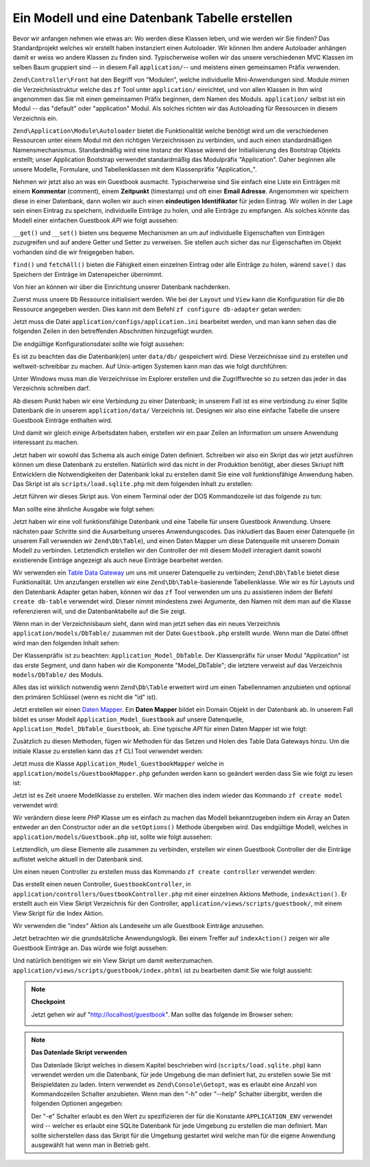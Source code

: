 .. EN-Revision: none
.. _learning.quickstart.create-model:

Ein Modell und eine Datenbank Tabelle erstellen
===============================================

Bevor wir anfangen nehmen wie etwas an: Wo werden diese Klassen leben, und wie werden wir Sie finden? Das
Standardprojekt welches wir erstellt haben instanziert einen Autoloader. Wir können Ihm andere Autoloader
anhängen damit er weiss wo andere Klassen zu finden sind. Typischerweise wollen wir das unsere verschiedenen MVC
Klassen im selben Baum gruppiert sind -- in diesem Fall ``application/``-- und meistens einen gemeinsamen Präfix
verwenden.

``Zend\Controller\Front`` hat den Begriff von "Modulen", welche individuelle Mini-Anwendungen sind. Module mimen
die Verzeichnisstruktur welche das ``zf`` Tool unter ``application/`` einrichtet, und von allen Klassen in Ihm wird
angenommen das Sie mit einen gemeinsamen Präfix beginnen, dem Namen des Moduls. ``application/`` selbst ist ein
Modul -- das "default" oder "application" Modul. Als solches richten wir das Autoloading für Ressourcen in diesem
Verzeichnis ein.

``Zend\Application\Module\Autoloader`` bietet die Funktionalität welche benötigt wird um die verschiedenen
Ressourcen unter einem Modul mit den richtigen Verzeichnissen zu verbinden, und auch einen standardmäßigen
Namensmechanismus. Standardmäßig wird eine Instanz der Klasse wärend der Initialisierung des Bootstrap Objekts
erstellt; unser Application Bootstrap verwendet standardmäßig das Modulpräfix "Application". Daher beginnen alle
unsere Modelle, Formulare, und Tabellenklassen mit dem Klassenpräfix "Application\_".

Nehmen wir jetzt also an was ein Guestbook ausmacht. Typischerweise sind Sie einfach eine Liste ein Einträgen mit
einem **Kommentar** (comment), einem **Zeitpunkt** (timestamp) und oft einer **Email Adresse**. Angenommen wir
speichern diese in einer Datenbank, dann wollen wir auch einen **eindeutigen Identifikator** für jeden Eintrag.
Wir wollen in der Lage sein einen Eintrag zu speichern, individuelle Einträge zu holen, und alle Einträge zu
empfangen. Als solches könnte das Modell einer einfachen Guestbook *API* wie folgt aussehen:

.. code-block:: php
   :linenos:

   // application/models/Guestbook.php

   class Application_Model_Guestbook
   {
       protected $_comment;
       protected $_created;
       protected $_email;
       protected $_id;

       public function __set($name, $value);
       public function __get($name);

       public function setComment($text);
       public function getComment();

       public function setEmail($email);
       public function getEmail();

       public function setCreated($ts);
       public function getCreated();

       public function setId($id);
       public function getId();
   }

   class Application_Model_GuestbookMapper
   {
       public function save(Application_Model_Guestbook $guestbook);
       public function find($id);
       public function fetchAll();
   }

``__get()`` und ``__set()`` bieten uns bequeme Mechanismen an um auf individuelle Eigenschaften von Einträgen
zuzugreifen und auf andere Getter und Setter zu verweisen. Sie stellen auch sicher das nur Eigenschaften im Objekt
vorhanden sind die wir freigegeben haben.

``find()`` und ``fetchAll()`` bieten die Fähigkeit einen einzelnen Eintrag oder alle Einträge zu holen, wärend
``save()`` das Speichern der Einträge im Datenspeicher übernimmt.

Von hier an können wir über die Einrichtung unserer Datenbank nachdenken.

Zuerst muss unsere ``Db`` Ressource initialisiert werden. Wie bei der ``Layout`` und ``View`` kann die
Konfiguration für die ``Db`` Ressource angegeben werden. Dies kann mit dem Befehl ``zf configure db-adapter``
getan werden:

.. code-block:: console
   :linenos:

   % zf configure db-adapter \
   > 'adapter=PDO_SQLITE&dbname=APPLICATION_PATH "/../data/db/guestbook.db"' \
   > production
   A db configuration for the production has been written to the application config file.

   % zf configure db-adapter \
   > 'adapter=PDO_SQLITE&dbname=APPLICATION_PATH "/../data/db/guestbook-testing.db"' \
   > testing
   A db configuration for the production has been written to the application config file.

   % zf configure db-adapter \
   > 'adapter=PDO_SQLITE&dbname=APPLICATION_PATH "/../data/db/guestbook-dev.db"' \
   > development
   A db configuration for the production has been written to the application config file.

Jetzt muss die Datei ``application/configs/application.ini`` bearbeitet werden, und man kann sehen das die
folgenden Zeilen in den betreffenden Abschnitten hinzugefügt wurden.

.. code-block:: ini
   :linenos:

   ; application/configs/application.ini

   [production]
   ; ...
   resources.db.adapter       = "PDO_SQLITE"
   resources.db.params.dbname = APPLICATION_PATH "/../data/db/guestbook.db"

   [testing : production]
   ; ...
   resources.db.adapter = "PDO_SQLITE"
   resources.db.params.dbname = APPLICATION_PATH "/../data/db/guestbook-testing.db"

   [development : production]
   ; ...
   resources.db.adapter = "PDO_SQLITE"
   resources.db.params.dbname = APPLICATION_PATH "/../data/db/guestbook-dev.db"

Die endgültige Konfigurationsdatei sollte wie folgt aussehen:

.. code-block:: ini
   :linenos:

   ; application/configs/application.ini

   [production]
   phpSettings.display_startup_errors = 0
   phpSettings.display_errors = 0
   bootstrap.path = APPLICATION_PATH "/Bootstrap.php"
   bootstrap.class = "Bootstrap"
   appnamespace = "Application"
   resources.frontController.controllerDirectory = APPLICATION_PATH "/controllers"
   resources.frontController.params.displayExceptions = 0
   resources.layout.layoutPath = APPLICATION_PATH "/layouts/scripts"
   resources.view[] =
   resources.db.adapter = "PDO_SQLITE"
   resources.db.params.dbname = APPLICATION_PATH "/../data/db/guestbook.db"

   [staging : production]

   [testing : production]
   phpSettings.display_startup_errors = 1
   phpSettings.display_errors = 1
   resources.db.adapter = "PDO_SQLITE"
   resources.db.params.dbname = APPLICATION_PATH "/../data/db/guestbook-testing.db"

   [development : production]
   phpSettings.display_startup_errors = 1
   phpSettings.display_errors = 1
   resources.db.adapter = "PDO_SQLITE"
   resources.db.params.dbname = APPLICATION_PATH "/../data/db/guestbook-dev.db"

Es ist zu beachten das die Datenbank(en) unter ``data/db/`` gespeichert wird. Diese Verzeichnisse sind zu erstellen
und weltweit-schreibbar zu machen. Auf Unix-artigen Systemen kann man das wie folgt durchführen:

.. code-block:: console
   :linenos:

   % mkdir -p data/db; chmod -R a+rwX data

Unter Windows muss man die Verzeichnisse im Explorer erstellen und die Zugriffsrechte so zu setzen das jeder in das
Verzeichnis schreiben darf.

Ab diesem Punkt haben wir eine Verbindung zu einer Datenbank; in unserem Fall ist es eine verbindung zu einer
Sqlite Datenbank die in unserem ``application/data/`` Verzeichnis ist. Designen wir also eine einfache Tabelle die
unsere Guestbook Einträge enthalten wird.

.. code-block:: sql
   :linenos:

   -- scripts/schema.sqlite.sql
   --
   -- Man muss das Datenbank Schema mit diesem SQL laden.

   CREATE TABLE guestbook (
       id INTEGER NOT NULL PRIMARY KEY AUTOINCREMENT,
       email VARCHAR(32) NOT NULL DEFAULT 'noemail@test.com',
       comment TEXT NULL,
       created DATETIME NOT NULL
   );

   CREATE INDEX "id" ON "guestbook" ("id");

Und damit wir gleich einige Arbeitsdaten haben, erstellen wir ein paar Zeilen an Information um unsere Anwendung
interessant zu machen.

.. code-block:: sql
   :linenos:

   -- scripts/data.sqlite.sql
   --
   -- Man kann damit beginnen die Datenbank zu befüllen indem die folgenden SQL
   -- Anweisungen ausgeführt werden.

   INSERT INTO guestbook (email, comment, created) VALUES
       ('ralph.schindler@zend.com',
       'Hallo! Hoffentlich geniesst Ihr dieses Beispiel einer ZF Anwendung!
       DATETIME('NOW'));
   INSERT INTO guestbook (email, comment, created) VALUES
       ('foo@bar.com',
       'Baz baz baz, baz baz Baz baz baz - baz baz baz.',
       DATETIME('NOW'));

Jetzt haben wir sowohl das Schema als auch einige Daten definiert. Schreiben wir also ein Skript das wir jetzt
ausführen können um diese Datenbank zu erstellen. Natürlich wird das nicht in der Produktion benötigt, aber
dieses Skriupt hilft Entwicklern die Notwendigkeiten der Datenbank lokal zu erstellen damit Sie eine voll
funktionsfähige Anwendung haben. Das Skript ist als ``scripts/load.sqlite.php`` mit dem folgenden Inhalt zu
erstellen:

.. code-block:: php
   :linenos:

   // scripts/load.sqlite.php

   /**
    * Skript für das erstellen und Laden der Datenbank
    */

   // Initialisiert den Pfad und das Autoloading der Anwendung
   defined('APPLICATION_PATH')
       || define('APPLICATION_PATH', realpath(dirname(__FILE__) . '/../application'));
   set_include_path(implode(PATH_SEPARATOR, array(
       APPLICATION_PATH . '/../library',
       get_include_path(),
   )));
   require_once 'Zend/Loader/Autoloader.php';
   Zend\Loader\Autoloader::getInstance();

   // Definiert einige CLI Optionen
   $getopt = new Zend\Console\Getopt(array(
       'withdata|w' => 'Datenbank mit einigen Daten laden',
       'env|e-s'    => "Anwendungsumgebung für welche die Datenbank "
                     . "erstellt wird (Standard ist Development)",
       'help|h'     => 'Hilfe -- Verwendung',
   ));
   try {
       $getopt->parse();
   } catch (Zend\Console\Getopt\Exception $e) {
       // Schlechte Option übergeben: Verwendung ausgeben
       echo $e->getUsageMessage();
       return false;
   }

   // Wenn Hilfe angefragt wurde, Verwendung ausgeben
   if ($getopt->getOption('h')) {
       echo $getopt->getUsageMessage();
       return true;
   }

   // Werte basierend auf Ihrer Anwesenheit oder Abwesenheit von CLI Optionen initialisieren
   $withData = $getopt->getOption('w');
   $env      = $getopt->getOption('e');
   defined('APPLICATION_ENV')
       || define('APPLICATION_ENV', (null === $env) ? 'development' : $env);

   // Zend_Application initialisieren
   $application = new Zend\Application\Application(
       APPLICATION_ENV,
       APPLICATION_PATH . '/configs/application.ini'
   );

   // Die DB Ressource initialisieren und empfangen
   $bootstrap = $application->getBootstrap();
   $bootstrap->bootstrap('db');
   $dbAdapter = $bootstrap->getResource('db');

   // Den Benutzer informieren was abgeht
   // (wir erstellen hier aktuell eine Datenbank)
   if ('testing' != APPLICATION_ENV) {
       echo 'Schreiben in die Guestbook Datenbank (control-c um abzubrechen): ' . PHP_EOL;
       for ($x = 5; $x > 0; $x--) {
           echo $x . "\r"; sleep(1);
       }
   }

   // Prüfen um zu sehen ob wie bereits eine Datenbankdatei haben
   $options = $bootstrap->getOption('resources');
   $dbFile  = $options['db']['params']['dbname'];
   if (file_exists($dbFile)) {
       unlink($dbFile);
   }

   // Dieser Block führt die aktuellen Statements aus welche von der Schemadatei
   // geladen werden.
   try {
       $schemaSql = file_get_contents(dirname(__FILE__) . '/schema.sqlite.sql');
       // Die Verbindung direkt verwenden um SQL im Block zu laden
       $dbAdapter->getConnection()->exec($schemaSql);
       chmod($dbFile, 0666);

       if ('testing' != APPLICATION_ENV) {
           echo PHP_EOL;
           echo 'Datenbank erstellt';
           echo PHP_EOL;
       }

       if ($withData) {
           $dataSql = file_get_contents(dirname(__FILE__) . '/data.sqlite.sql');
           // Die Verbindung direkt verwenden um SQL in Blöcken zu laden
           $dbAdapter->getConnection()->exec($dataSql);
           if ('testing' != APPLICATION_ENV) {
               echo 'Daten geladen.';
               echo PHP_EOL;
           }
       }

   } catch (Exception $e) {
       echo 'EIN FEHLER IST AUFGETRETEN:' . PHP_EOL;
       echo $e->getMessage() . PHP_EOL;
       return false;
   }

   // Generell gesprochen wird dieses Skript von der Kommandozeile aus aufgerufen
   return true;

Jetzt führen wir dieses Skript aus. Von einem Terminal oder der DOS Kommandozeile ist das folgende zu tun:

.. code-block:: console
   :linenos:

   % php scripts/load.sqlite.php --withdata

Man sollte eine ähnliche Ausgabe wie folgt sehen:

.. code-block:: text
   :linenos:

   path/to/ZendFrameworkQuickstart/scripts$ php load.sqlite.php --withdata
   Schreiben in die Guestbook Datenbank (control-c um abzubrechen):
   1
   Datenbank erstellt
   Daten geladen.

Jetzt haben wir eine voll funktionsfähige Datenbank und eine Tabelle für unsere Guestbook Anwendung. Unsere
nächsten paar Schritte sind die Ausarbeitung unseres Anwendungscodes. Das inkludiert das Bauen einer Datenquelle
(in unserem Fall verwenden wir ``Zend\Db\Table``), und einen Daten Mapper um diese Datenquelle mit unserem Domain
Modell zu verbinden. Letztendlich erstellen wir den Controller der mit diesem Modell interagiert damit sowohl
existierende Einträge angezeigt als auch neue Einträge bearbeitet werden.

Wir verwenden ein `Table Data Gateway`_ um uns mit unserer Datenquelle zu verbinden; ``Zend\Db\Table`` bietet diese
Funktionalität. Um anzufangen erstellen wir eine ``Zend\Db\Table``-basierende Tabellenklasse. Wie wir es für
Layouts und den Datenbank Adapter getan haben, können wir das ``zf`` Tool verwenden um uns zu assistieren indem
der Befehl ``create db-table`` verwendet wird. Dieser nimmt mindestens zwei Argumente, den Namen mit dem man auf
die Klasse referenzieren will, und die Datenbanktabelle auf die Sie zeigt.

.. code-block:: console
   :linenos:

   % zf create db-table Guestbook guestbook
   Creating a DbTable at application/models/DbTable/Guestbook.php
   Updating project profile 'zfproject.xml'

Wenn man in der Verzeichnisbaum sieht, dann wird man jetzt sehen das ein neues Verzeichnis
``application/models/DbTable/`` zusammen mit der Datei ``Guestbook.php`` erstellt wurde. Wenn man die Datei öffnet
wird man den folgenden Inhalt sehen:

.. code-block:: php
   :linenos:

   // application/models/DbTable/Guestbook.php

   /**
    * Das ist die DbTable Klasse für die Guestbook Tabelle.
    */
   class Application_Model_DbTable_Guestbook extends Zend\Db\Table\Abstract
   {
       /** Tabellenname */
       protected $_name    = 'guestbook';
   }

Der Klassenpräfix ist zu beachten: ``Application_Model_DbTable``. Der Klassenpräfix für unser Modul
"Application" ist das erste Segment, und dann haben wir die Komponente "Model_DbTable"; die letztere verweist auf
das Verzeichnis ``models/DbTable/`` des Moduls.

Alles das ist wirklich notwendig wenn ``Zend\Db\Table`` erweitert wird um einen Tabellennamen anzubieten und
optional den primären Schlüssel (wenn es nicht die "id" ist).

Jetzt erstellen wir einen `Daten Mapper`_. Ein **Daten Mapper** bildet ein Domain Objekt in der Datenbank ab. In
unserem Fall bildet es unser Modell ``Application_Model_Guestbook`` auf unsere Datenquelle,
``Application_Model_DbTable_Guestbook``, ab. Eine typische *API* für einen Daten Mapper ist wie folgt:

.. code-block:: php
   :linenos:

   // application/models/GuestbookMapper.php

   class Application_Model_GuestbookMapper
   {
       public function save($model);
       public function find($id, $model);
       public function fetchAll();
   }

Zusätzlich zu diesen Methoden, fügen wir Methoden für das Setzen und Holen des Table Data Gateways hinzu. Um die
initiale Klasse zu erstellen kann das ``zf`` CLI Tool verwendet werden:

.. code-block:: console
   :linenos:

   % zf create model GuestbookMapper
   Creating a model at application/models/GuestbookMapper.php
   Updating project profile '.zfproject.xml'

Jetzt muss die Klasse ``Application_Model_GuestbookMapper`` welche in ``application/models/GuestbookMapper.php``
gefunden werden kann so geändert werden dass Sie wie folgt zu lesen ist:

.. code-block:: php
   :linenos:

   // application/models/GuestbookMapper.php

   class Application_Model_GuestbookMapper
   {
       protected $_dbTable;

       public function setDbTable($dbTable)
       {
           if (is_string($dbTable)) {
               $dbTable = new $dbTable();
           }
           if (!$dbTable instanceof Zend\Db\Table\Abstract) {
               throw new Exception('Ungültiges Table Data Gateway angegeben');
           }
           $this->_dbTable = $dbTable;
           return $this;
       }

       public function getDbTable()
       {
           if (null === $this->_dbTable) {
               $this->setDbTable('Application_Model_DbTable_Guestbook');
           }
           return $this->_dbTable;
       }

       public function save(Application_Model_Guestbook $guestbook)
       {
           $data = array(
               'email'   => $guestbook->getEmail(),
               'comment' => $guestbook->getComment(),
               'created' => date('Y-m-d H:i:s'),
           );

           if (null === ($id = $guestbook->getId())) {
               unset($data['id']);
               $this->getDbTable()->insert($data);
           } else {
               $this->getDbTable()->update($data, array('id = ?' => $id));
           }
       }

       public function find($id, Application_Model_Guestbook $guestbook)
       {
           $result = $this->getDbTable()->find($id);
           if (0 == count($result)) {
               return;
           }
           $row = $result->current();
           $guestbook->setId($row->id)
                     ->setEmail($row->email)
                     ->setComment($row->comment)
                     ->setCreated($row->created);
       }

       public function fetchAll()
       {
           $resultSet = $this->getDbTable()->fetchAll();
           $entries   = array();
           foreach ($resultSet as $row) {
               $entry = new Application_Model_Guestbook();
               $entry->setId($row->id)
                     ->setEmail($row->email)
                     ->setComment($row->comment)
                     ->setCreated($row->created);
               $entries[] = $entry;
           }
           return $entries;
       }
   }

Jetzt ist es Zeit unsere Modellklasse zu erstellen. Wir machen dies indem wieder das Kommando ``zf create model``
verwendet wird:

.. code-block:: console
   :linenos:

   % zf create model Guestbook
   Creating a model at application/models/Guestbook.php
   Updating project profile '.zfproject.xml'

Wir verändern diese leere *PHP* Klasse um es einfach zu machen das Modell bekanntzugeben indem ein Array an Daten
entweder an den Constructor oder an die ``setOptions()`` Methode übergeben wird. Das endgültige Modell, welches
in ``application/models/Guestbook.php`` ist, sollte wie folgt aussehen:

.. code-block:: php
   :linenos:

   // application/models/Guestbook.php

   class Application_Model_Guestbook
   {
       protected $_comment;
       protected $_created;
       protected $_email;
       protected $_id;

       public function __construct(array $options = null)
       {
           if (is_array($options)) {
               $this->setOptions($options);
           }
       }

       public function __set($name, $value)
       {
           $method = 'set' . $name;
           if (('mapper' == $name) || !method_exists($this, $method)) {
               throw new Exception('Ungültige Guestbook Eigenschaft');
           }
           $this->$method($value);
       }

       public function __get($name)
       {
           $method = 'get' . $name;
           if (('mapper' == $name) || !method_exists($this, $method)) {
               throw new Exception('Ungültige Guestbook Eigenschaft');
           }
           return $this->$method();
       }

       public function setOptions(array $options)
       {
           $methods = get_class_methods($this);
           foreach ($options as $key => $value) {
               $method = 'set' . ucfirst($key);
               if (in_array($method, $methods)) {
                   $this->$method($value);
               }
           }
           return $this;
       }

       public function setComment($text)
       {
           $this->_comment = (string) $text;
           return $this;
       }

       public function getComment()
       {
           return $this->_comment;
       }

       public function setEmail($email)
       {
           $this->_email = (string) $email;
           return $this;
       }

       public function getEmail()
       {
           return $this->_email;
       }

       public function setCreated($ts)
       {
           $this->_created = $ts;
           return $this;
       }

       public function getCreated()
       {
           return $this->_created;
       }

       public function setId($id)
       {
           $this->_id = (int) $id;
           return $this;
       }

       public function getId()
       {
           return $this->_id;
       }
   }

Letztendlich, um diese Elemente alle zusammen zu verbinden, erstellen wir einen Guestbook Controller der die
Einträge auflistet welche aktuell in der Datenbank sind.

Um einen neuen Controller zu erstellen muss das Kommando ``zf create controller`` verwendet werden:

.. code-block:: console
   :linenos:

   % zf create controller Guestbook
   Creating a controller at
       application/controllers/GuestbookController.php
   Creating an index action method in controller Guestbook
   Creating a view script for the index action method at
       application/views/scripts/guestbook/index.phtml
   Creating a controller test file at
       tests/application/controllers/GuestbookControllerTest.php
   Updating project profile '.zfproject.xml'

Das erstellt einen neuen Controller, ``GuestbookController``, in
``application/controllers/GuestbookController.php`` mit einer einzelnen Aktions Methode, ``indexAction()``. Er
erstellt auch ein View Skript Verzeichnis für den Controller, ``application/views/scripts/guestbook/``, mit einem
View Skript für die Index Aktion.

Wir verwenden die "index" Aktion als Landeseite um alle Guestbook Einträge anzusehen.

Jetzt betrachten wir die grundsätzliche Anwendungslogik. Bei einem Treffer auf ``indexAction()`` zeigen wir alle
Guestbook Einträge an. Das würde wie folgt aussehen:

.. code-block:: php
   :linenos:

   // application/controllers/GuestbookController.php

   class GuestbookController extends Zend\Controller\Action
   {
       public function indexAction()
       {
           $guestbook = new Application_Model_GuestbookMapper();
           $this->view->entries = $guestbook->fetchAll();
       }
   }

Und natürlich benötigen wir ein View Skript um damit weiterzumachen.
``application/views/scripts/guestbook/index.phtml`` ist zu bearbeiten damit Sie wie folgt aussieht:

.. code-block:: php
   :linenos:

   <!-- application/views/scripts/guestbook/index.phtml -->

   <p><a href="<?php echo $this->url(
       [
           'controller' => 'guestbook',
           'action'     => 'sign'
       ],
       'default',
       true) ?>">Im Guestbook eintragen</a></p>

   Guestbook Einträge: <br />
   <dl>
       <?php foreach ($this->entries as $entry): ?>
       <dt><?php echo $this->escape($entry->email) ?></dt>
       <dd><?php echo $this->escape($entry->comment) ?></dd>
       <?php endforeach ?>
   </dl>

.. note::

   **Checkpoint**

   Jetzt gehen wir auf "http://localhost/guestbook". Man sollte das folgende im Browser sehen:

   .. image:: ../images/learning.quickstart.create-model.png
      :width: 525
      :align: center

.. note::

   **Das Datenlade Skript verwenden**

   Das Datenlade Skript welches in diesem Kapitel beschrieben wird (``scripts/load.sqlite.php``) kann verwendet
   werden um die Datenbank, für jede Umgebung die man definiert hat, zu erstellen sowie Sie mit Beispieldaten zu
   laden. Intern verwendet es ``Zend\Console\Getopt``, was es erlaubt eine Anzahl von Kommandozeilen Schalter
   anzubieten. Wenn man den "-h" oder "--help" Schalter übergibt, werden die folgenden Optionen angegeben:

   .. code-block:: php
      :linenos:

      Usage: load.sqlite.php [ options ]
      --withdata|-w         Datenbank mit einigen Daten laden
      --env|-e [  ]         Anwendungsumgebung für welche die Datenbank erstellt wird
                            (Standard ist Development)
      --help|-h             Hilfe -- Verwendung)]]

   Der "-e" Schalter erlaubt es den Wert zu spezifizieren der für die Konstante ``APPLICATION_ENV`` verwendet wird
   -- welcher es erlaubt eine SQLite Datenbank für jede Umgebung zu erstellen die man definiert. Man sollte
   sicherstellen dass das Skript für die Umgebung gestartet wird welche man für die eigene Anwendung ausgewählt
   hat wenn man in Betrieb geht.



.. _`Table Data Gateway`: http://martinfowler.com/eaaCatalog/tableDataGateway.html
.. _`Daten Mapper`: http://martinfowler.com/eaaCatalog/dataMapper.html
